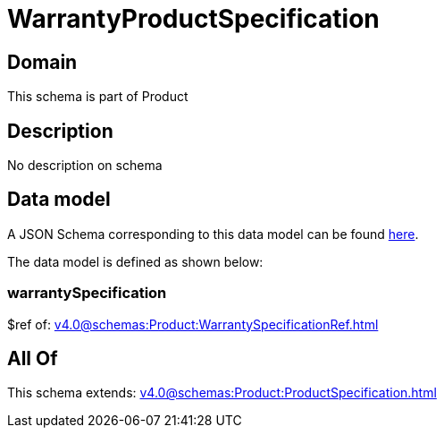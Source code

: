 = WarrantyProductSpecification

[#domain]
== Domain

This schema is part of Product

[#description]
== Description

No description on schema


[#data_model]
== Data model

A JSON Schema corresponding to this data model can be found https://tmforum.org[here].

The data model is defined as shown below:


=== warrantySpecification
$ref of: xref:v4.0@schemas:Product:WarrantySpecificationRef.adoc[]


[#all_of]
== All Of

This schema extends: xref:v4.0@schemas:Product:ProductSpecification.adoc[]

